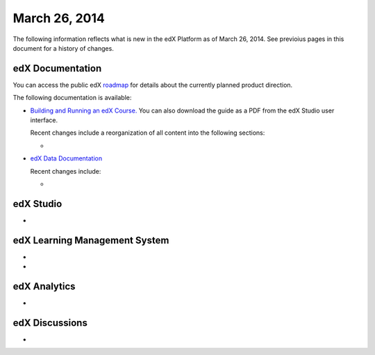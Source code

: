 ###################################
March 26, 2014
###################################

The following information reflects what is new in the edX Platform as of March 26, 2014.  See previoius pages in this document for a history of changes.

**************************
edX Documentation
**************************

You can access the public edX `roadmap <https://edx-wiki.atlassian.net/wiki/display/OPENPROD/Open+EdX+Public+Product+Roadmap>`_ for details about the currently planned product direction.

The following documentation is available:

* `Building and Running an edX Course. <http://edx.readthedocs.org/projects/ca/en/latest/>`_ You can also download the guide as a PDF from the edX Studio user interface.

  Recent changes include a reorganization of all content into the following sections:

  * 



* `edX Data Documentation <http://edx.readthedocs.org/projects/devdata/en/latest/>`_

  Recent changes include:

  *  

*************
edX Studio
*************

* 


***************************************
edX Learning Management System
***************************************

* 

* 

***************************************
edX Analytics
***************************************

* 


***************************************
edX Discussions
***************************************

* 
